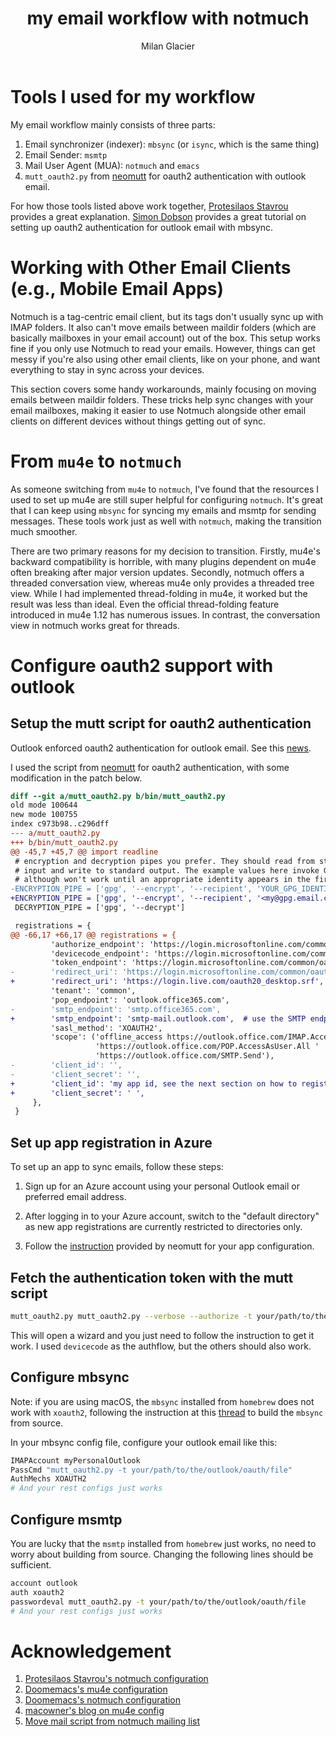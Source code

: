 #+title: my email workflow with notmuch
#+author: Milan Glacier

* Tools I used for my workflow

My email workflow mainly consists of three parts:

1. Email synchronizer (indexer): ~mbsync~ (or ~isync~, which is the same thing)
2. Email Sender: ~msmtp~
3. Mail User Agent (MUA): ~notmuch~ and ~emacs~
4. ~mutt_oauth2.py~ from [[https://github.com/muttmua/mutt/blob/master/contrib/mutt_oauth2.py][neomutt]] for oauth2 authentication with outlook email.

For how those tools listed above work together, [[https://protesilaos.com/emacs/dotemacs#h:33151014-3621-4be6-9185-aacc34ee2d2c][Protesilaos Stavrou]]
provides a great explanation. [[https://simondobson.org/2024/02/03/getting-email/][Simon Dobson]] provides a great tutorial
on setting up oauth2 authentication for outlook email with mbsync.

* Working with Other Email Clients (e.g., Mobile Email Apps)

Notmuch is a tag-centric email client, but its tags don't usually sync
up with IMAP folders. It also can't move emails between maildir
folders (which are basically mailboxes in your email account) out of
the box. This setup works fine if you only use Notmuch to read your
emails. However, things can get messy if you're also using other email
clients, like on your phone, and want everything to stay in sync
across your devices.

This section covers some handy workarounds, mainly focusing on moving
emails between maildir folders. These tricks help sync changes with
your email mailboxes, making it easier to use Notmuch alongside other
email clients on different devices without things getting out of sync.

* From ~mu4e~ to ~notmuch~

As someone switching from ~mu4e~ to ~notmuch~, I've found that the
resources I used to set up mu4e are still super helpful for
configuring ~notmuch~. It's great that I can keep using ~mbsync~ for
syncing my emails and msmtp for sending messages. These tools work
just as well with ~notmuch~, making the transition much smoother.

There are two primary reasons for my decision to transition. Firstly,
mu4e's backward compatibility is horrible, with many plugins dependent
on mu4e often breaking after major version updates. Secondly, notmuch
offers a threaded conversation view, whereas mu4e only provides a
threaded tree view. While I had implemented thread-folding in mu4e, it
worked but the result was less than ideal. Even the official
thread-folding feature introduced in mu4e 1.12 has numerous issues. In
contrast, the conversation view in notmuch works great for threads.

* Configure oauth2 support with outlook

** Setup the mutt script for oauth2 authentication

Outlook enforced oauth2 authentication for outlook email. See this
[[https://support.microsoft.com/en-us/office/modern-authentication-methods-now-needed-to-continue-syncing-outlook-email-in-non-microsoft-email-apps-c5d65390-9676-4763-b41f-d7986499a90d][news]].

I used the script from [[https://github.com/muttmua/mutt/blob/master/contrib/mutt_oauth2.py][neomutt]] for oauth2 authentication, with some
modification in the patch below.

#+begin_src diff
diff --git a/mutt_oauth2.py b/bin/mutt_oauth2.py
old mode 100644
new mode 100755
index c973b98..c296dff
--- a/mutt_oauth2.py
+++ b/bin/mutt_oauth2.py
@@ -45,7 +45,7 @@ import readline
 # encryption and decryption pipes you prefer. They should read from standard
 # input and write to standard output. The example values here invoke GPG,
 # although won't work until an appropriate identity appears in the first line.
-ENCRYPTION_PIPE = ['gpg', '--encrypt', '--recipient', 'YOUR_GPG_IDENTITY']
+ENCRYPTION_PIPE = ['gpg', '--encrypt', '--recipient', '<my@gpg.email.com>']
 DECRYPTION_PIPE = ['gpg', '--decrypt']

 registrations = {
@@ -66,17 +66,17 @@ registrations = {
         'authorize_endpoint': 'https://login.microsoftonline.com/common/oauth2/v2.0/authorize',
         'devicecode_endpoint': 'https://login.microsoftonline.com/common/oauth2/v2.0/devicecode',
         'token_endpoint': 'https://login.microsoftonline.com/common/oauth2/v2.0/token',
-        'redirect_uri': 'https://login.microsoftonline.com/common/oauth2/nativeclient',
+        'redirect_uri': 'https://login.live.com/oauth20_desktop.srf', # use the redirect url of outlook instead of office365
         'tenant': 'common',
         'pop_endpoint': 'outlook.office365.com',
-        'smtp_endpoint': 'smtp.office365.com',
+        'smtp_endpoint': 'smtp-mail.outlook.com',  # use the SMTP endpoint of outlook instead of office365
         'sasl_method': 'XOAUTH2',
         'scope': ('offline_access https://outlook.office.com/IMAP.AccessAsUser.All '
                   'https://outlook.office.com/POP.AccessAsUser.All '
                   'https://outlook.office.com/SMTP.Send'),
-        'client_id': '',
-        'client_secret': '',
+        'client_id': 'my app id, see the next section on how to register your own app',
+        'client_secret': ' ',
     },
 }
#+end_src

** Set up app registration in Azure

To set up an app to sync emails, follow these steps:

1. Sign up for an Azure account using your personal Outlook email or
   preferred email address.

2. After logging in to your Azure account, switch to the "default
   directory" as new app registrations are currently restricted to
   directories only.

3. Follow the [[https://github.com/neomutt/neomutt/tree/main/contrib/oauth2#how-to-create-a-microsoft-registration][instruction]] provided by neomutt for your app configuration.

** Fetch the authentication token with the mutt script

#+begin_src bash
mutt_oauth2.py mutt_oauth2.py --verbose --authorize -t your/path/to/the/oauth/file
#+end_src

This will open a wizard and you just need to follow the instruction to
get it work. I used ~devicecode~ as the authflow, but the others should
also work.


** Configure mbsync

Note: if you are using macOS, the ~mbsync~ installed from ~homebrew~ does
not work with ~xoauth2~, following the instruction at this [[https://github.com/moriyoshi/cyrus-sasl-xoauth2/issues/9#issuecomment-2161796043][thread]] to
build the ~mbsync~ from source.

In your mbsync config file, configure your outlook email like this:

#+begin_src bash
IMAPAccount myPersonalOutlook
PassCmd "mutt_oauth2.py -t your/path/to/the/outlook/oauth/file"
AuthMechs XOAUTH2
# And your rest configs just works
#+end_src

** Configure msmtp

You are lucky that the ~msmtp~ installed from ~homebrew~ just works, no
need to worry about building from source. Changing the following lines
should be sufficient.

#+begin_src bash
account outlook
auth xoauth2
passwordeval mutt_oauth2.py -t your/path/to/the/outlook/oauth/file
# And your rest configs just works
#+end_src


* Acknowledgement

1. [[https://protesilaos.com/emacs/dotemacs#h:755e195b-9471-48c7-963b-33055969b4e2][Protesilaos Stavrou's notmuch configuration]]
2. [[https://github.com/doomemacs/doomemacs][Doomemacs's mu4e configuration]]
3. [[https://github.com/doomemacs/doomemacs][Doomemacs's notmuch configuration]]
4. [[https://macowners.club/posts/email-emacs-mu4e-macos/][macowner's blog on mu4e config]]
5. [[https://notmuchmail.org/pipermail/notmuch/2019/028956.html][Move mail script from notmuch mailing list]]
